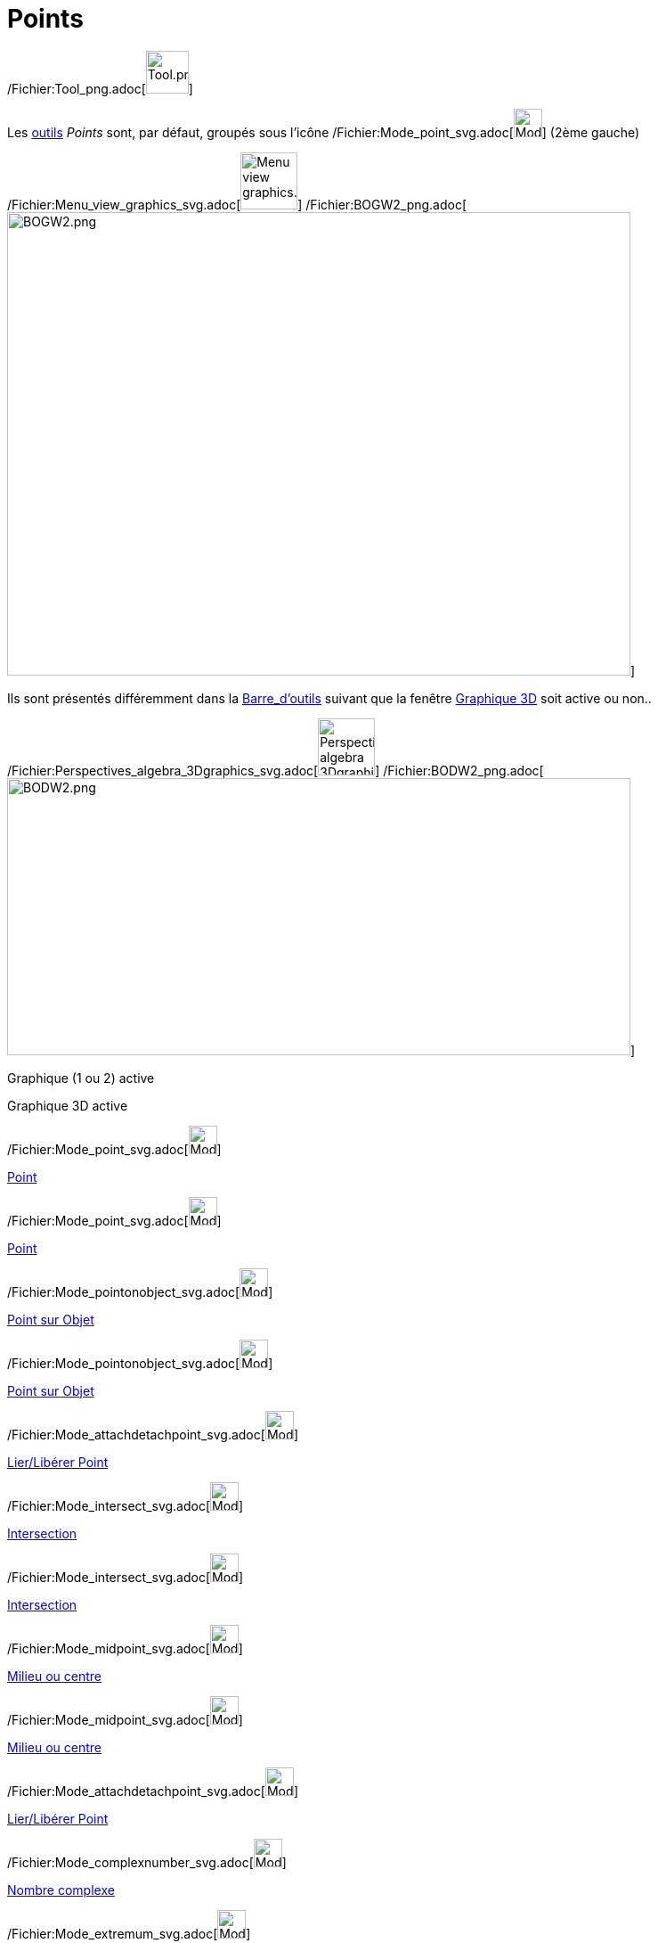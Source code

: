 = Points
:page-en: tools/Point_Tools
ifdef::env-github[:imagesdir: /fr/modules/ROOT/assets/images]

/Fichier:Tool_png.adoc[image:Tool.png[Tool.png,width=48,height=48]]

Les xref:/Outils.adoc[outils] _Points_ sont, par défaut, groupés sous l’icône
/Fichier:Mode_point_svg.adoc[image:32px-Mode_point.svg.png[Mode point.svg,width=32,height=32]] (2ème gauche)

/Fichier:Menu_view_graphics_svg.adoc[image:64px-Menu_view_graphics.svg.png[Menu view graphics.svg,width=64,height=64]]
/Fichier:BOGW2_png.adoc[image:700px-BOGW2.png[BOGW2.png,width=700,height=520]]

Ils sont présentés différemment dans la xref:/Barre_d'outils.adoc[Barre_d'outils] suivant que la fenêtre
xref:/Graphique_3D.adoc[Graphique 3D] soit active ou non..

/Fichier:Perspectives_algebra_3Dgraphics_svg.adoc[image:64px-Perspectives_algebra_3Dgraphics.svg.png[Perspectives
algebra 3Dgraphics.svg,width=64,height=64]]
/Fichier:BODW2_png.adoc[image:700px-BODW2.png[BODW2.png,width=700,height=311]]

Graphique (1 ou 2) active

Graphique 3D active

/Fichier:Mode_point_svg.adoc[image:32px-Mode_point.svg.png[Mode point.svg,width=32,height=32]]

xref:/tools/Point.adoc[Point]

/Fichier:Mode_point_svg.adoc[image:32px-Mode_point.svg.png[Mode point.svg,width=32,height=32]]

xref:/tools/Point.adoc[Point]

/Fichier:Mode_pointonobject_svg.adoc[image:32px-Mode_pointonobject.svg.png[Mode pointonobject.svg,width=32,height=32]]

xref:/tools/Point_sur_Objet.adoc[Point sur Objet]

/Fichier:Mode_pointonobject_svg.adoc[image:32px-Mode_pointonobject.svg.png[Mode pointonobject.svg,width=32,height=32]]

xref:/tools/Point_sur_Objet.adoc[Point sur Objet]

/Fichier:Mode_attachdetachpoint_svg.adoc[image:32px-Mode_attachdetachpoint.svg.png[Mode
attachdetachpoint.svg,width=32,height=32]]

xref:/tools/Lier_Libérer_Point.adoc[Lier/Libérer Point]

/Fichier:Mode_intersect_svg.adoc[image:32px-Mode_intersect.svg.png[Mode intersect.svg,width=32,height=32]]

xref:/tools/Intersection.adoc[Intersection]

/Fichier:Mode_intersect_svg.adoc[image:32px-Mode_intersect.svg.png[Mode intersect.svg,width=32,height=32]]

xref:/tools/Intersection.adoc[Intersection]

/Fichier:Mode_midpoint_svg.adoc[image:32px-Mode_midpoint.svg.png[Mode midpoint.svg,width=32,height=32]]

xref:/tools/Milieu_ou_centre.adoc[Milieu ou centre]

/Fichier:Mode_midpoint_svg.adoc[image:32px-Mode_midpoint.svg.png[Mode midpoint.svg,width=32,height=32]]

xref:/tools/Milieu_ou_centre.adoc[Milieu ou centre]

/Fichier:Mode_attachdetachpoint_svg.adoc[image:32px-Mode_attachdetachpoint.svg.png[Mode
attachdetachpoint.svg,width=32,height=32]]

xref:/tools/Lier_Libérer_Point.adoc[Lier/Libérer Point]

/Fichier:Mode_complexnumber_svg.adoc[image:32px-Mode_complexnumber.svg.png[Mode complexnumber.svg,width=32,height=32]]

xref:/tools/Nombre_complexe.adoc[Nombre complexe]

/Fichier:Mode_extremum_svg.adoc[image:32px-Mode_extremum.svg.png[Mode extremum.svg,width=32,height=32]]

xref:/tools/Extremums.adoc[Extremums]

/Fichier:Mode_roots_svg.adoc[image:32px-Mode_roots.svg.png[Mode roots.svg,width=32,height=32]]

xref:/tools/Racines.adoc[Racines]
